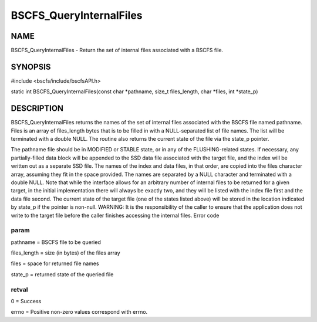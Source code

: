 
########################
BSCFS_QueryInternalFiles
########################


****
NAME
****


BSCFS_QueryInternalFiles - Return the set of internal files associated with a BSCFS file.


********
SYNOPSIS
********


#include <bscfs/include/bscfsAPI.h>

static int BSCFS_QueryInternalFiles(const char \*pathname, size_t files_length, char \*files, int \*state_p)


***********
DESCRIPTION
***********


BSCFS_QueryInternalFiles returns the names of the set of internal files associated with the BSCFS file named pathname. Files is an array of files_length bytes that is to be filled in with a NULL-separated list of file names. The list will be terminated with a double NULL. The routine also returns the current state of the file via the state_p pointer.

The pathname file should be in MODIFIED or STABLE state, or in any of the FLUSHING-related states. If necessary, any partially-filled data block will be appended to the SSD data file associated with the target file, and the index will be written out as a separate SSD file. The names of the index and data files, in that order, are copied into the files character array, assuming they fit in the space provided. The names are separated by a NULL character and terminated with a double NULL. Note that while the interface allows for an arbitrary number of internal files to be returned for a given target, in the initial implementation there will always be exactly two, and they will be listed with the index file first and the data file second.
The current state of the target file (one of the states listed above) will be stored in the location indicated by state_p if the pointer is non-null.
WARNING: It is the responsibility of the caller to ensure that the application does not write to the target file before the caller finishes accessing the internal files.
Error code

param
=====


pathname = BSCFS file to be queried

files_length = size (in bytes) of the files array

files = space for returned file names

state_p = returned state of the queried file


retval
======


0 = Success

errno = Positive non-zero values correspond with errno.


